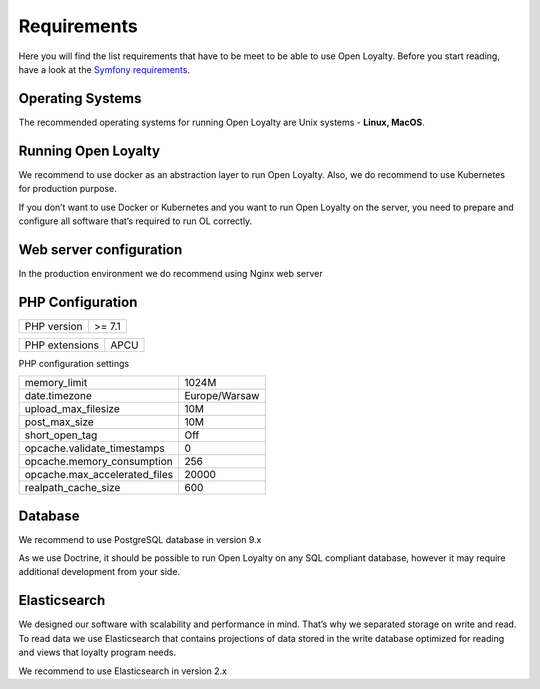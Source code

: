 Requirements
============

Here you will find the list requirements that have to be meet to be able to use Open Loyalty.
Before you start reading, have a look at the `Symfony requirements <http://symfony.com/doc/3.4/reference/requirements.html>`_.

Operating Systems
-----------------

The recommended operating systems for running Open Loyalty are Unix systems - **Linux, MacOS**.

Running Open Loyalty
--------------------

We recommend to use docker as an abstraction layer to run Open Loyalty. Also, we do recommend to use Kubernetes for
production purpose.

If you don’t want to use Docker or Kubernetes and you want to run Open Loyalty on the server, you need to prepare and
configure all software that’s required to run OL correctly.

Web server configuration
------------------------

In the production environment we do recommend using Nginx web server

PHP Configuration
----------------

+-------------+---------+
| PHP version | >= 7.1  |
+-------------+---------+

+----------------+-------+
| PHP extensions | APCU  |
+----------------+-------+

PHP configuration settings

+---------------------------------+----------------+
| memory_limit                    | 1024M          |
+---------------------------------+----------------+
| date.timezone                   | Europe/Warsaw  |
+---------------------------------+----------------+
| upload_max_filesize             | 10M            |
+---------------------------------+----------------+
| post_max_size                   | 10M            |
+---------------------------------+----------------+
| short_open_tag                  | Off            |
+---------------------------------+----------------+
| opcache.validate_timestamps     | 0              |
+---------------------------------+----------------+
| opcache.memory_consumption      | 256            |
+---------------------------------+----------------+
| opcache.max_accelerated_files   | 20000          |
+---------------------------------+----------------+
| realpath_cache_size             | 600            |
+---------------------------------+----------------+

Database
--------

We recommend to use PostgreSQL database in version 9.x

As we use Doctrine, it should be possible to run Open Loyalty on any SQL compliant database, however it may
require additional development from your side.


Elasticsearch
-------------

We designed our software with scalability and performance in mind. That’s why we separated storage on write and read.
To read data we use Elasticsearch that contains projections of data stored in the write database optimized for reading
and views that loyalty program needs.

We recommend to use Elasticsearch in version 2.x
